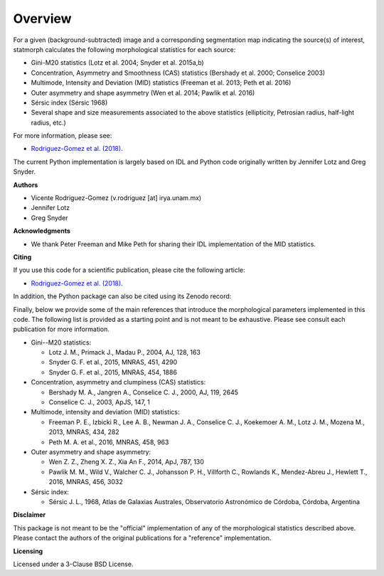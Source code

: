 
Overview
============

For a given (background-subtracted) image and a corresponding segmentation map
indicating the source(s) of interest, statmorph calculates the following
morphological statistics for each source:

- Gini-M20 statistics (Lotz et al. 2004; Snyder et al. 2015a,b)
- Concentration, Asymmetry and Smoothness (CAS) statistics
  (Bershady et al. 2000; Conselice 2003)
- Multimode, Intensity and Deviation (MID) statistics (Freeman et al. 2013;
  Peth et al. 2016)
- Outer asymmetry and shape asymmetry (Wen et al. 2014; Pawlik et al. 2016)
- Sérsic index (Sérsic 1968)
- Several shape and size measurements associated to the above statistics
  (ellipticity, Petrosian radius, half-light radius, etc.)

For more information, please see:

- `Rodriguez-Gomez et al. (2018) <https://arxiv.org/abs/1809.08239>`_.

The current Python implementation is largely based on IDL and Python code
originally written by Jennifer Lotz and Greg Snyder.

.. ~  The main scientific reference is
.. ~ `Lotz et al. (2004) <http://adsabs.harvard.edu/abs/2004AJ....128..163L>`_,
.. ~ but a more complete list can be found in the *Citing* section.

**Authors**

- Vicente Rodriguez-Gomez (v.rodriguez [at] irya.unam.mx)
- Jennifer Lotz
- Greg Snyder

**Acknowledgments**

- We thank Peter Freeman and Mike Peth for sharing their IDL
  implementation of the MID statistics.

**Citing**

If you use this code for a scientific publication, please cite the following
article:

- `Rodriguez-Gomez et al. (2018) <https://arxiv.org/abs/1809.08239>`_.

In addition, the Python package can also be cited using its Zenodo record:

.. image:: https://zenodo.org/badge/95412529.svg
   :target: https://zenodo.org/badge/latestdoi/95412529

Finally, below we provide some of the main references that introduce the
morphological parameters implemented in this code. The following list is
provided as a starting point and is not meant to be exhaustive. Please
see consult each publication for more information.

- Gini--M20 statistics:

  - Lotz J. M., Primack J., Madau P., 2004, AJ, 128, 163
  - Snyder G. F. et al., 2015, MNRAS, 451, 4290
  - Snyder G. F. et al., 2015, MNRAS, 454, 1886

- Concentration, asymmetry and clumpiness (CAS) statistics:

  - Bershady M. A., Jangren A., Conselice C. J., 2000, AJ, 119, 2645
  - Conselice C. J., 2003, ApJS, 147, 1

- Multimode, intensity and deviation (MID) statistics:

  - Freeman P. E., Izbicki R., Lee A. B., Newman J. A., Conselice C. J.,
    Koekemoer A. M., Lotz J. M., Mozena M., 2013, MNRAS, 434, 282
  - Peth M. A. et al., 2016, MNRAS, 458, 963

- Outer asymmetry and shape asymmetry:

  - Wen Z. Z., Zheng X. Z., Xia An F., 2014, ApJ, 787, 130
  - Pawlik M. M., Wild V., Walcher C. J., Johansson P. H., Villforth C.,
    Rowlands K., Mendez-Abreu J., Hewlett T., 2016, MNRAS, 456, 3032

- Sérsic index:

  - Sérsic J. L., 1968, Atlas de Galaxias Australes, Observatorio Astronómico
    de Córdoba, Córdoba, Argentina

**Disclaimer**

This package is not meant to be the "official" implementation of any
of the morphological statistics described above. Please contact the
authors of the original publications for a "reference" implementation.

**Licensing**

Licensed under a 3-Clause BSD License.
